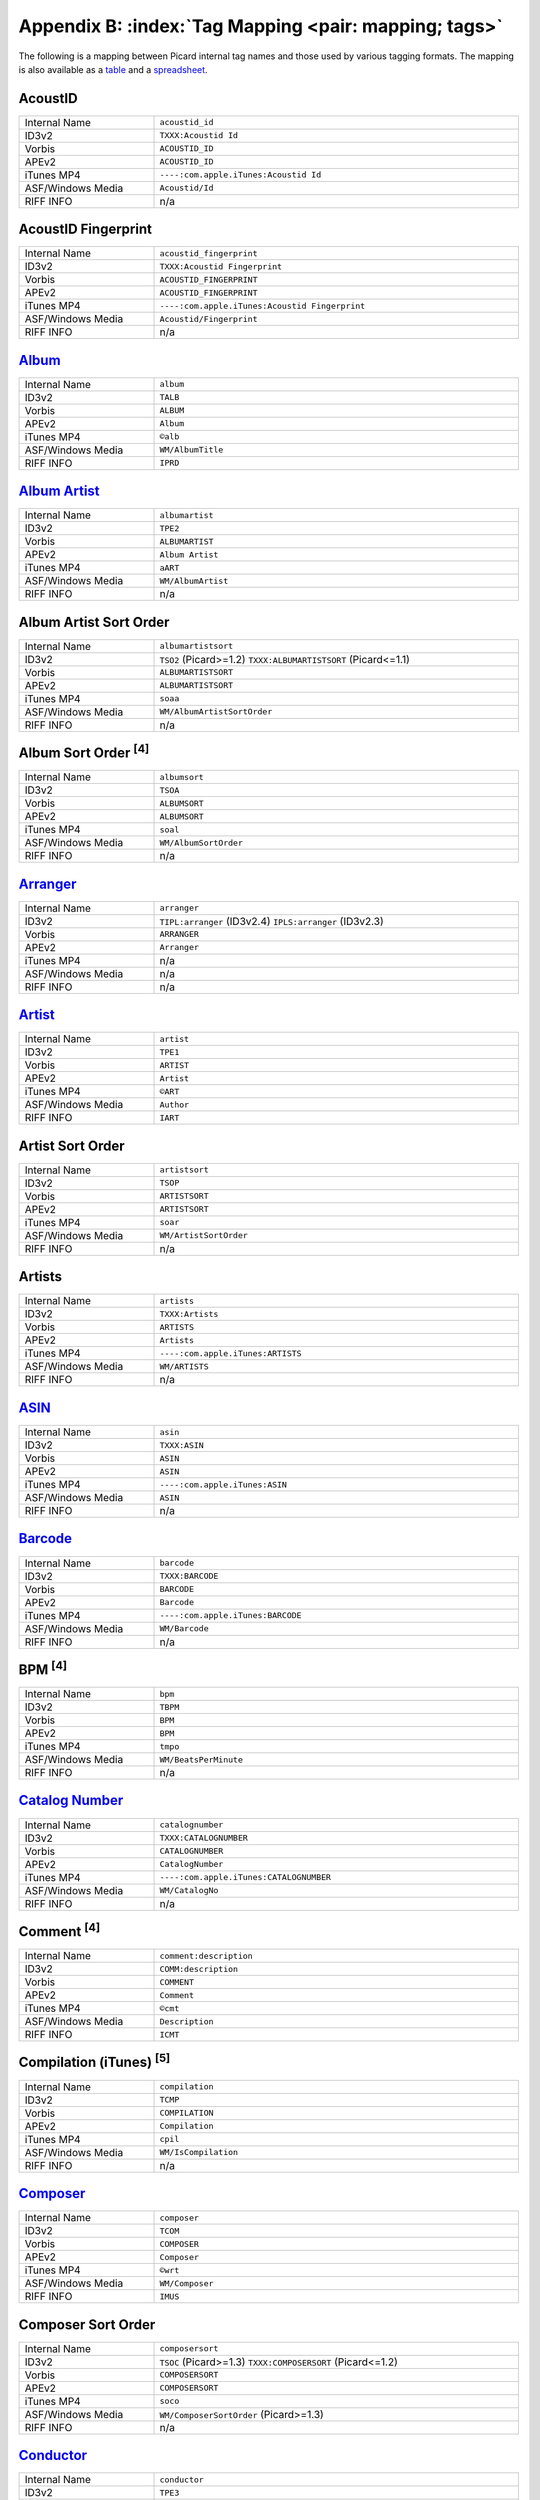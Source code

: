 .. MusicBrainz Picard Documentation Project

.. Picard Tag Mapping

.. This file is automatically generated. Any changes entered manually will be overwritten.

Appendix B: :index:`Tag Mapping <pair: mapping; tags>`
======================================================

The following is a mapping between Picard internal tag names and those used by various tagging formats.
The mapping is also available as a `table <https://picard-docs.musicbrainz.org/downloads/MusicBrainz_Picard_Tag_Map.html>`_ and a `spreadsheet <https://picard-docs.musicbrainz.org/downloads/MusicBrainz_Picard_Tag_Map.xlsx>`_.

AcoustID
---------
.. csv-table::
   :width: 100%
   :widths: 37 100

   "Internal Name", "``acoustid_id``"
   "ID3v2", "``TXXX:Acoustid Id``"
   "Vorbis", "``ACOUSTID_ID``"
   "APEv2", "``ACOUSTID_ID``"
   "iTunes MP4", "``----:com.apple.iTunes:Acoustid Id``"
   "ASF/Windows Media", "``Acoustid/Id``"
   "RIFF INFO", "n/a"


AcoustID Fingerprint
---------------------
.. csv-table::
   :width: 100%
   :widths: 37 100

   "Internal Name", "``acoustid_fingerprint``"
   "ID3v2", "``TXXX:Acoustid Fingerprint``"
   "Vorbis", "``ACOUSTID_FINGERPRINT``"
   "APEv2", "``ACOUSTID_FINGERPRINT``"
   "iTunes MP4", "``----:com.apple.iTunes:Acoustid Fingerprint``"
   "ASF/Windows Media", "``Acoustid/Fingerprint``"
   "RIFF INFO", "n/a"


`Album <https://musicbrainz.org/doc/Release_Title>`_
-----------------------------------------------------
.. csv-table::
   :width: 100%
   :widths: 37 100

   "Internal Name", "``album``"
   "ID3v2", "``TALB``"
   "Vorbis", "``ALBUM``"
   "APEv2", "``Album``"
   "iTunes MP4", "``©alb``"
   "ASF/Windows Media", "``WM/AlbumTitle``"
   "RIFF INFO", "``IPRD``"


`Album Artist <https://musicbrainz.org/doc/Release_Artist>`_
-------------------------------------------------------------
.. csv-table::
   :width: 100%
   :widths: 37 100

   "Internal Name", "``albumartist``"
   "ID3v2", "``TPE2``"
   "Vorbis", "``ALBUMARTIST``"
   "APEv2", "``Album Artist``"
   "iTunes MP4", "``aART``"
   "ASF/Windows Media", "``WM/AlbumArtist``"
   "RIFF INFO", "n/a"


Album Artist Sort Order
------------------------
.. csv-table::
   :width: 100%
   :widths: 37 100

   "Internal Name", "``albumartistsort``"
   "ID3v2", "``TSO2`` (Picard>=1.2) ``TXXX:ALBUMARTISTSORT`` (Picard<=1.1)"
   "Vorbis", "``ALBUMARTISTSORT``"
   "APEv2", "``ALBUMARTISTSORT``"
   "iTunes MP4", "``soaa``"
   "ASF/Windows Media", "``WM/AlbumArtistSortOrder``"
   "RIFF INFO", "n/a"


Album Sort Order :sup:`[4]`
----------------------------
.. csv-table::
   :width: 100%
   :widths: 37 100

   "Internal Name", "``albumsort``"
   "ID3v2", "``TSOA``"
   "Vorbis", "``ALBUMSORT``"
   "APEv2", "``ALBUMSORT``"
   "iTunes MP4", "``soal``"
   "ASF/Windows Media", "``WM/AlbumSortOrder``"
   "RIFF INFO", "n/a"


`Arranger <https://musicbrainz.org/relationship/22661fb8-cdb7-4f67-8385-b2a8be6c9f0d>`_
----------------------------------------------------------------------------------------
.. csv-table::
   :width: 100%
   :widths: 37 100

   "Internal Name", "``arranger``"
   "ID3v2", "``TIPL:arranger`` (ID3v2.4) ``IPLS:arranger`` (ID3v2.3)"
   "Vorbis", "``ARRANGER``"
   "APEv2", "``Arranger``"
   "iTunes MP4", "n/a"
   "ASF/Windows Media", "n/a"
   "RIFF INFO", "n/a"


`Artist <https://musicbrainz.org/doc/Artist>`_
-----------------------------------------------
.. csv-table::
   :width: 100%
   :widths: 37 100

   "Internal Name", "``artist``"
   "ID3v2", "``TPE1``"
   "Vorbis", "``ARTIST``"
   "APEv2", "``Artist``"
   "iTunes MP4", "``©ART``"
   "ASF/Windows Media", "``Author``"
   "RIFF INFO", "``IART``"


Artist Sort Order
------------------
.. csv-table::
   :width: 100%
   :widths: 37 100

   "Internal Name", "``artistsort``"
   "ID3v2", "``TSOP``"
   "Vorbis", "``ARTISTSORT``"
   "APEv2", "``ARTISTSORT``"
   "iTunes MP4", "``soar``"
   "ASF/Windows Media", "``WM/ArtistSortOrder``"
   "RIFF INFO", "n/a"


Artists
--------
.. csv-table::
   :width: 100%
   :widths: 37 100

   "Internal Name", "``artists``"
   "ID3v2", "``TXXX:Artists``"
   "Vorbis", "``ARTISTS``"
   "APEv2", "``Artists``"
   "iTunes MP4", "``----:com.apple.iTunes:ARTISTS``"
   "ASF/Windows Media", "``WM/ARTISTS``"
   "RIFF INFO", "n/a"


`ASIN <https://musicbrainz.org/doc/ASIN>`_
-------------------------------------------
.. csv-table::
   :width: 100%
   :widths: 37 100

   "Internal Name", "``asin``"
   "ID3v2", "``TXXX:ASIN``"
   "Vorbis", "``ASIN``"
   "APEv2", "``ASIN``"
   "iTunes MP4", "``----:com.apple.iTunes:ASIN``"
   "ASF/Windows Media", "``ASIN``"
   "RIFF INFO", "n/a"


`Barcode <https://musicbrainz.org/doc/Barcode>`_
-------------------------------------------------
.. csv-table::
   :width: 100%
   :widths: 37 100

   "Internal Name", "``barcode``"
   "ID3v2", "``TXXX:BARCODE``"
   "Vorbis", "``BARCODE``"
   "APEv2", "``Barcode``"
   "iTunes MP4", "``----:com.apple.iTunes:BARCODE``"
   "ASF/Windows Media", "``WM/Barcode``"
   "RIFF INFO", "n/a"


BPM :sup:`[4]`
---------------
.. csv-table::
   :width: 100%
   :widths: 37 100

   "Internal Name", "``bpm``"
   "ID3v2", "``TBPM``"
   "Vorbis", "``BPM``"
   "APEv2", "``BPM``"
   "iTunes MP4", "``tmpo``"
   "ASF/Windows Media", "``WM/BeatsPerMinute``"
   "RIFF INFO", "n/a"


`Catalog Number <https://musicbrainz.org/doc/Release_Catalog_Number>`_
-----------------------------------------------------------------------
.. csv-table::
   :width: 100%
   :widths: 37 100

   "Internal Name", "``catalognumber``"
   "ID3v2", "``TXXX:CATALOGNUMBER``"
   "Vorbis", "``CATALOGNUMBER``"
   "APEv2", "``CatalogNumber``"
   "iTunes MP4", "``----:com.apple.iTunes:CATALOGNUMBER``"
   "ASF/Windows Media", "``WM/CatalogNo``"
   "RIFF INFO", "n/a"


Comment :sup:`[4]`
-------------------
.. csv-table::
   :width: 100%
   :widths: 37 100

   "Internal Name", "``comment:description``"
   "ID3v2", "``COMM:description``"
   "Vorbis", "``COMMENT``"
   "APEv2", "``Comment``"
   "iTunes MP4", "``©cmt``"
   "ASF/Windows Media", "``Description``"
   "RIFF INFO", "``ICMT``"


Compilation (iTunes) :sup:`[5]`
--------------------------------
.. csv-table::
   :width: 100%
   :widths: 37 100

   "Internal Name", "``compilation``"
   "ID3v2", "``TCMP``"
   "Vorbis", "``COMPILATION``"
   "APEv2", "``Compilation``"
   "iTunes MP4", "``cpil``"
   "ASF/Windows Media", "``WM/IsCompilation``"
   "RIFF INFO", "n/a"


`Composer <https://musicbrainz.org/relationship/d59d99ea-23d4-4a80-b066-edca32ee158f>`_
----------------------------------------------------------------------------------------
.. csv-table::
   :width: 100%
   :widths: 37 100

   "Internal Name", "``composer``"
   "ID3v2", "``TCOM``"
   "Vorbis", "``COMPOSER``"
   "APEv2", "``Composer``"
   "iTunes MP4", "``©wrt``"
   "ASF/Windows Media", "``WM/Composer``"
   "RIFF INFO", "``IMUS``"


Composer Sort Order
--------------------
.. csv-table::
   :width: 100%
   :widths: 37 100

   "Internal Name", "``composersort``"
   "ID3v2", "``TSOC`` (Picard>=1.3) ``TXXX:COMPOSERSORT`` (Picard<=1.2)"
   "Vorbis", "``COMPOSERSORT``"
   "APEv2", "``COMPOSERSORT``"
   "iTunes MP4", "``soco``"
   "ASF/Windows Media", "``WM/ComposerSortOrder`` (Picard>=1.3)"
   "RIFF INFO", "n/a"


`Conductor <https://musicbrainz.org/relationship/234670ce-5f22-4fd0-921b-ef1662695c5d>`_
-----------------------------------------------------------------------------------------
.. csv-table::
   :width: 100%
   :widths: 37 100

   "Internal Name", "``conductor``"
   "ID3v2", "``TPE3``"
   "Vorbis", "``CONDUCTOR``"
   "APEv2", "``Conductor``"
   "iTunes MP4", "``----:com.apple.iTunes:CONDUCTOR``"
   "ASF/Windows Media", "``WM/Conductor``"
   "RIFF INFO", "n/a"


Copyright :sup:`[4]`
---------------------
.. csv-table::
   :width: 100%
   :widths: 37 100

   "Internal Name", "``copyright``"
   "ID3v2", "``TCOP``"
   "Vorbis", "``COPYRIGHT``"
   "APEv2", "``Copyright``"
   "iTunes MP4", "``cprt``"
   "ASF/Windows Media", "``Copyright``"
   "RIFF INFO", "``ICOP``"


Disc Number
------------
.. csv-table::
   :width: 100%
   :widths: 37 100

   "Internal Name", "``discnumber``"
   "ID3v2", "``TPOS``"
   "Vorbis", "``DISCNUMBER``"
   "APEv2", "``Disc``"
   "iTunes MP4", "``disk``"
   "ASF/Windows Media", "``WM/PartOfSet``"
   "RIFF INFO", "n/a"


Disc Subtitle
--------------
.. csv-table::
   :width: 100%
   :widths: 37 100

   "Internal Name", "``discsubtitle``"
   "ID3v2", "``TSST`` (ID3v2.4 only)"
   "Vorbis", "``DISCSUBTITLE``"
   "APEv2", "``DiscSubtitle``"
   "iTunes MP4", "``----:com.apple.iTunes:DISCSUBTITLE``"
   "ASF/Windows Media", "``WM/SetSubTitle``"
   "RIFF INFO", "n/a"


Encoded By :sup:`[4]`
----------------------
.. csv-table::
   :width: 100%
   :widths: 37 100

   "Internal Name", "``encodedby``"
   "ID3v2", "``TENC``"
   "Vorbis", "``ENCODEDBY``"
   "APEv2", "``EncodedBy``"
   "iTunes MP4", "``©too``"
   "ASF/Windows Media", "``WM/EncodedBy``"
   "RIFF INFO", "``IENC``"


Encoder Settings :sup:`[4]`
----------------------------
.. csv-table::
   :width: 100%
   :widths: 37 100

   "Internal Name", "``encodersettings``"
   "ID3v2", "``TSSE``"
   "Vorbis", "``ENCODERSETTINGS``"
   "APEv2", "``EncoderSettings``"
   "iTunes MP4", "n/a"
   "ASF/Windows Media", "``WM/EncodingSettings`` (Picard>=1.3.1)"
   "RIFF INFO", "n/a"


`Engineer <https://musicbrainz.org/relationship/5dcc52af-7064-4051-8d62-7d80f4c3c907>`_
----------------------------------------------------------------------------------------
.. csv-table::
   :width: 100%
   :widths: 37 100

   "Internal Name", "``engineer``"
   "ID3v2", "``TIPL:engineer`` (ID3v2.4) ``IPLS:engineer`` (ID3v2.3)"
   "Vorbis", "``ENGINEER``"
   "APEv2", "``Engineer``"
   "iTunes MP4", "``----:com.apple.iTunes:ENGINEER``"
   "ASF/Windows Media", "``WM/Engineer``"
   "RIFF INFO", "``IENG``"


Gapless Playback :sup:`[4]`
----------------------------
.. csv-table::
   :width: 100%
   :widths: 37 100

   "Internal Name", "``gapless``"
   "ID3v2", "n/a"
   "Vorbis", "n/a"
   "APEv2", "n/a"
   "iTunes MP4", "``pgap``"
   "ASF/Windows Media", "n/a"
   "RIFF INFO", "n/a"


`Genre <https://musicbrainz.org/doc/Genre>`_
---------------------------------------------
.. csv-table::
   :width: 100%
   :widths: 37 100

   "Internal Name", "``genre``"
   "ID3v2", "``TCON``"
   "Vorbis", "``GENRE``"
   "APEv2", "``Genre``"
   "iTunes MP4", "``©gen``"
   "ASF/Windows Media", "``WM/Genre``"
   "RIFF INFO", "``IGNR``"


Grouping :sup:`[3]`
--------------------
.. csv-table::
   :width: 100%
   :widths: 37 100

   "Internal Name", "``grouping``"
   "ID3v2", "``TIT1`` ``GRP1`` :sup:`[8]` "
   "Vorbis", "``GROUPING``"
   "APEv2", "``Grouping``"
   "iTunes MP4", "``©grp``"
   "ASF/Windows Media", "``WM/ContentGroupDescription``"
   "RIFF INFO", "n/a"


Initial Key
------------
.. csv-table::
   :width: 100%
   :widths: 37 100

   "Internal Name", "``key`` (Picard>=1.4)"
   "ID3v2", "``TKEY``"
   "Vorbis", "``KEY``"
   "APEv2", "``KEY``"
   "iTunes MP4", "``----:com.apple.iTunes:initialkey``"
   "ASF/Windows Media", "``WM/InitialKey``"
   "RIFF INFO", "n/a"


`ISRC <https://musicbrainz.org/doc/ISRC>`_
-------------------------------------------
.. csv-table::
   :width: 100%
   :widths: 37 100

   "Internal Name", "``isrc``"
   "ID3v2", "``TSRC``"
   "Vorbis", "``ISRC``"
   "APEv2", "``ISRC``"
   "iTunes MP4", "``----:com.apple.iTunes:ISRC``"
   "ASF/Windows Media", "``WM/ISRC``"
   "RIFF INFO", "n/a"


Language
---------
.. csv-table::
   :width: 100%
   :widths: 37 100

   "Internal Name", "``language``"
   "ID3v2", "``TLAN``"
   "Vorbis", "``LANGUAGE``"
   "APEv2", "``Language``"
   "iTunes MP4", "``----:com.apple.iTunes:LANGUAGE``"
   "ASF/Windows Media", "``WM/Language``"
   "RIFF INFO", "``ILNG``"


License :sup:`[6, 7]`
----------------------
.. csv-table::
   :width: 100%
   :widths: 37 100

   "Internal Name", "``license``"
   "ID3v2", "``WCOP`` (single URL) ``TXXX:LICENSE`` (multiple or non-URL)"
   "Vorbis", "``LICENSE``"
   "APEv2", "``LICENSE``"
   "iTunes MP4", "``----:com.apple.iTunes:LICENSE``"
   "ASF/Windows Media", "n/a"
   "RIFF INFO", "n/a"


`Lyricist <https://musicbrainz.org/relationship/3e48faba-ec01-47fd-8e89-30e81161661c>`_
----------------------------------------------------------------------------------------
.. csv-table::
   :width: 100%
   :widths: 37 100

   "Internal Name", "``lyricist``"
   "ID3v2", "``TEXT``"
   "Vorbis", "``LYRICIST``"
   "APEv2", "``Lyricist``"
   "iTunes MP4", "``----:com.apple.iTunes:LYRICIST``"
   "ASF/Windows Media", "``WM/Writer``"
   "RIFF INFO", "n/a"


Lyrics :sup:`[4]`
------------------
.. csv-table::
   :width: 100%
   :widths: 37 100

   "Internal Name", "``lyrics:description``"
   "ID3v2", "``USLT:description``"
   "Vorbis", "``LYRICS``"
   "APEv2", "``Lyrics``"
   "iTunes MP4", "``©lyr``"
   "ASF/Windows Media", "``WM/Lyrics``"
   "RIFF INFO", "n/a"


`Media <https://musicbrainz.org/doc/Release_Format>`_
------------------------------------------------------
.. csv-table::
   :width: 100%
   :widths: 37 100

   "Internal Name", "``media``"
   "ID3v2", "``TMED``"
   "Vorbis", "``MEDIA``"
   "APEv2", "``Media``"
   "iTunes MP4", "``----:com.apple.iTunes:MEDIA``"
   "ASF/Windows Media", "``WM/Media``"
   "RIFF INFO", "``IMED``"


`Mix-DJ <https://musicbrainz.org/relationship/28338ee6-d578-485a-bb53-61dbfd7c6545>`_
--------------------------------------------------------------------------------------
.. csv-table::
   :width: 100%
   :widths: 37 100

   "Internal Name", "``djmixer``"
   "ID3v2", "``TIPL:DJ-mix`` (ID3v2.4) ``IPLS:DJ-mix`` (ID3v2.3)"
   "Vorbis", "``DJMIXER``"
   "APEv2", "``DJMixer``"
   "iTunes MP4", "``----:com.apple.iTunes:DJMIXER``"
   "ASF/Windows Media", "``WM/DJMixer``"
   "RIFF INFO", "n/a"


`Mixer <https://musicbrainz.org/relationship/3e3102e1-1896-4f50-b5b2-dd9824e46efe>`_
-------------------------------------------------------------------------------------
.. csv-table::
   :width: 100%
   :widths: 37 100

   "Internal Name", "``mixer``"
   "ID3v2", "``TIPL:mix`` (ID3v2.4) ``IPLS:mix`` (ID3v2.3)"
   "Vorbis", "``MIXER``"
   "APEv2", "``Mixer``"
   "iTunes MP4", "``----:com.apple.iTunes:MIXER``"
   "ASF/Windows Media", "``WM/Mixer``"
   "RIFF INFO", "n/a"


Mood :sup:`[3]`
----------------
.. csv-table::
   :width: 100%
   :widths: 37 100

   "Internal Name", "``mood``"
   "ID3v2", "``TMOO`` (ID3v2.4 only)"
   "Vorbis", "``MOOD``"
   "APEv2", "``Mood``"
   "iTunes MP4", "``----:com.apple.iTunes:MOOD``"
   "ASF/Windows Media", "``WM/Mood``"
   "RIFF INFO", "n/a"


Movement :sup:`[4]`
--------------------
.. csv-table::
   :width: 100%
   :widths: 37 100

   "Internal Name", "``movement`` (Picard>=2.1)"
   "ID3v2", "``MVNM``"
   "Vorbis", "``MOVEMENTNAME``"
   "APEv2", "``MOVEMENTNAME``"
   "iTunes MP4", "``©mvn``"
   "ASF/Windows Media", "n/a"
   "RIFF INFO", "n/a"


Movement Count :sup:`[4]`
--------------------------
.. csv-table::
   :width: 100%
   :widths: 37 100

   "Internal Name", "``movementtotal`` (Picard>=2.1)"
   "ID3v2", "``MVIN``"
   "Vorbis", "``MOVEMENTTOTAL``"
   "APEv2", "``MOVEMENTTOTAL``"
   "iTunes MP4", "``mvc``"
   "ASF/Windows Media", "n/a"
   "RIFF INFO", "n/a"


Movement Number :sup:`[4]`
---------------------------
.. csv-table::
   :width: 100%
   :widths: 37 100

   "Internal Name", "``movementnumber`` (Picard>=2.1)"
   "ID3v2", "``MVIN``"
   "Vorbis", "``MOVEMENT``"
   "APEv2", "``MOVEMENT``"
   "iTunes MP4", "``mvi``"
   "ASF/Windows Media", "n/a"
   "RIFF INFO", "n/a"


`MusicBrainz Artist ID <https://musicbrainz.org/doc/MusicBrainz_Identifier>`_
------------------------------------------------------------------------------
.. csv-table::
   :width: 100%
   :widths: 37 100

   "Internal Name", "``musicbrainz_artistid``"
   "ID3v2", "``TXXX:MusicBrainz Artist Id``"
   "Vorbis", "``MUSICBRAINZ_ARTISTID``"
   "APEv2", "``MUSICBRAINZ_ARTISTID``"
   "iTunes MP4", "``----:com.apple.iTunes:MusicBrainz Artist Id``"
   "ASF/Windows Media", "``MusicBrainz/Artist Id``"
   "RIFF INFO", "n/a"


`MusicBrainz Disc ID <https://musicbrainz.org/doc/Disc_ID>`_
-------------------------------------------------------------
.. csv-table::
   :width: 100%
   :widths: 37 100

   "Internal Name", "``musicbrainz_discid``"
   "ID3v2", "``TXXX:MusicBrainz Disc Id``"
   "Vorbis", "``MUSICBRAINZ_DISCID``"
   "APEv2", "``MUSICBRAINZ_DISCID``"
   "iTunes MP4", "``----:com.apple.iTunes:MusicBrainz Disc Id``"
   "ASF/Windows Media", "``MusicBrainz/Disc Id``"
   "RIFF INFO", "n/a"


`MusicBrainz Original Artist ID <https://musicbrainz.org/doc/MusicBrainz_Identifier>`_
---------------------------------------------------------------------------------------
.. csv-table::
   :width: 100%
   :widths: 37 100

   "Internal Name", "``musicbrainz_originalartistid``"
   "ID3v2", "``TXXX:MusicBrainz Original Artist Id``"
   "Vorbis", "``MUSICBRAINZ_ORIGINALARTISTID``"
   "APEv2", "n/a"
   "iTunes MP4", "``----:com.apple.iTunes:MusicBrainz Original Artist Id`` (Picard>=2.1)"
   "ASF/Windows Media", "``MusicBrainz/Original Artist Id`` (Picard>=2.1)"
   "RIFF INFO", "n/a"


`MusicBrainz Original Release ID <https://musicbrainz.org/doc/MusicBrainz_Identifier>`_
----------------------------------------------------------------------------------------
.. csv-table::
   :width: 100%
   :widths: 37 100

   "Internal Name", "``musicbrainz_originalalbumid``"
   "ID3v2", "``TXXX:MusicBrainz Original Album Id``"
   "Vorbis", "``MUSICBRAINZ_ORIGINALALBUMID``"
   "APEv2", "n/a"
   "iTunes MP4", "``----:com.apple.iTunes:MusicBrainz Original Album Id`` (Picard>=2.1)"
   "ASF/Windows Media", "``MusicBrainz/Original Album Id`` (Picard>=2.1)"
   "RIFF INFO", "n/a"


`MusicBrainz Recording ID <https://musicbrainz.org/doc/MusicBrainz_Identifier>`_
---------------------------------------------------------------------------------
.. csv-table::
   :width: 100%
   :widths: 37 100

   "Internal Name", "``musicbrainz_recordingid``"
   "ID3v2", "``UFID:http://musicbrainz.org``"
   "Vorbis", "``MUSICBRAINZ_TRACKID``"
   "APEv2", "``MUSICBRAINZ_TRACKID``"
   "iTunes MP4", "``----:com.apple.iTunes:MusicBrainz Track Id``"
   "ASF/Windows Media", "``MusicBrainz/Track Id``"
   "RIFF INFO", "n/a"


`MusicBrainz Release Artist ID <https://musicbrainz.org/doc/MusicBrainz_Identifier>`_
--------------------------------------------------------------------------------------
.. csv-table::
   :width: 100%
   :widths: 37 100

   "Internal Name", "``musicbrainz_albumartistid``"
   "ID3v2", "``TXXX:MusicBrainz Album Artist Id``"
   "Vorbis", "``MUSICBRAINZ_ALBUMARTISTID``"
   "APEv2", "``MUSICBRAINZ_ALBUMARTISTID``"
   "iTunes MP4", "``----:com.apple.iTunes:MusicBrainz Album Artist Id``"
   "ASF/Windows Media", "``MusicBrainz/Album Artist Id``"
   "RIFF INFO", "n/a"


MusicBrainz Release Group ID
-----------------------------
.. csv-table::
   :width: 100%
   :widths: 37 100

   "Internal Name", "``musicbrainz_releasegroupid``"
   "ID3v2", "``TXXX:MusicBrainz Release Group Id``"
   "Vorbis", "``MUSICBRAINZ_RELEASEGROUPID``"
   "APEv2", "``MUSICBRAINZ_RELEASEGROUPID``"
   "iTunes MP4", "``----:com.apple.iTunes:MusicBrainz Release Group Id``"
   "ASF/Windows Media", "``MusicBrainz/Release Group Id``"
   "RIFF INFO", "n/a"


`MusicBrainz Release ID <https://musicbrainz.org/doc/MusicBrainz_Identifier>`_
-------------------------------------------------------------------------------
.. csv-table::
   :width: 100%
   :widths: 37 100

   "Internal Name", "``musicbrainz_albumid``"
   "ID3v2", "``TXXX:MusicBrainz Album Id``"
   "Vorbis", "``MUSICBRAINZ_ALBUMID``"
   "APEv2", "``MUSICBRAINZ_ALBUMID``"
   "iTunes MP4", "``----:com.apple.iTunes:MusicBrainz Album Id``"
   "ASF/Windows Media", "``MusicBrainz/Album Id``"
   "RIFF INFO", "n/a"


`MusicBrainz Track ID <https://musicbrainz.org/doc/MusicBrainz_Identifier>`_
-----------------------------------------------------------------------------
.. csv-table::
   :width: 100%
   :widths: 37 100

   "Internal Name", "``musicbrainz_trackid``"
   "ID3v2", "``TXXX:MusicBrainz Release Track Id``"
   "Vorbis", "``MUSICBRAINZ_RELEASETRACKID``"
   "APEv2", "``MUSICBRAINZ_RELEASETRACKID``"
   "iTunes MP4", "``----:com.apple.iTunes:MusicBrainz Release Track Id``"
   "ASF/Windows Media", "``MusicBrainz/Release Track Id``"
   "RIFF INFO", "n/a"


`MusicBrainz TRM ID <https://musicbrainz.org/doc/TRM>`_
--------------------------------------------------------
.. csv-table::
   :width: 100%
   :widths: 37 100

   "Internal Name", "``musicbrainz_trmid`` (deprecated)"
   "ID3v2", "``TXXX:MusicBrainz TRM Id``"
   "Vorbis", "``MUSICBRAINZ_TRMID``"
   "APEv2", "``MUSICBRAINZ_TRMID``"
   "iTunes MP4", "``----:com.apple.iTunes:MusicBrainz TRM Id``"
   "ASF/Windows Media", "``MusicBrainz/TRM Id``"
   "RIFF INFO", "n/a"


MusicBrainz Work ID
--------------------
.. csv-table::
   :width: 100%
   :widths: 37 100

   "Internal Name", "``musicbrainz_workid``"
   "ID3v2", "``TXXX:MusicBrainz Work Id``"
   "Vorbis", "``MUSICBRAINZ_WORKID``"
   "APEv2", "``MUSICBRAINZ_WORKID``"
   "iTunes MP4", "``----:com.apple.iTunes:MusicBrainz Work Id``"
   "ASF/Windows Media", "``MusicBrainz/Work Id``"
   "RIFF INFO", "n/a"


MusicIP Fingerprint
--------------------
.. csv-table::
   :width: 100%
   :widths: 37 100

   "Internal Name", "``musicip_fingerprint``"
   "ID3v2", "``TXXX:MusicMagic Fingerprint``"
   "Vorbis", "``FINGERPRINT=MusicMagic Fingerprint {fingerprint}``"
   "APEv2", "n/a"
   "iTunes MP4", "``----:com.apple.iTunes:fingerprint``"
   "ASF/Windows Media", "n/a"
   "RIFF INFO", "n/a"


`MusicIP PUID <https://musicbrainz.org/doc/PUID>`_
---------------------------------------------------
.. csv-table::
   :width: 100%
   :widths: 37 100

   "Internal Name", "``musicip_puid``"
   "ID3v2", "``TXXX:MusicIP PUID``"
   "Vorbis", "``MUSICIP_PUID``"
   "APEv2", "``MUSICIP_PUID``"
   "iTunes MP4", "``----:com.apple.iTunes:MusicIP PUID``"
   "ASF/Windows Media", "``MusicIP/PUID``"
   "RIFF INFO", "n/a"


Original Album
---------------
.. csv-table::
   :width: 100%
   :widths: 37 100

   "Internal Name", "``originalalbum``"
   "ID3v2", "``TOAL``"
   "Vorbis", "n/a"
   "APEv2", "n/a"
   "iTunes MP4", "n/a"
   "ASF/Windows Media", "``WM/OriginalAlbumTitle`` (Picard>=2.1)"
   "RIFF INFO", "n/a"


Original Artist
----------------
.. csv-table::
   :width: 100%
   :widths: 37 100

   "Internal Name", "``originalartist``"
   "ID3v2", "``TOPE``"
   "Vorbis", "n/a"
   "APEv2", "``Original Artist`` (Picard>=2.1)"
   "iTunes MP4", "n/a"
   "ASF/Windows Media", "``WM/OriginalArtist`` (Picard>=2.1)"
   "RIFF INFO", "n/a"


Original Filename
------------------
.. csv-table::
   :width: 100%
   :widths: 37 100

   "Internal Name", "``originalfilename`` (Picard>=2.3)"
   "ID3v2", "``TOFN``"
   "Vorbis", "``ORIGINALFILENAME``"
   "APEv2", "``ORIGINALFILENAME``"
   "iTunes MP4", "n/a"
   "ASF/Windows Media", "``WM/OriginalFilename``"
   "RIFF INFO", "n/a"


Original Release Date :sup:`[1]`
---------------------------------
.. csv-table::
   :width: 100%
   :widths: 37 100

   "Internal Name", "``originaldate``"
   "ID3v2", "``TDOR`` (ID3v2.4) ``TORY`` (ID3v2.3)"
   "Vorbis", "``ORIGINALDATE``"
   "APEv2", "n/a"
   "iTunes MP4", "n/a"
   "ASF/Windows Media", "``WM/OriginalReleaseTime`` (Picard>=1.3.1) ``WM/OriginalReleaseYear`` (Picard<=1.3.0)"
   "RIFF INFO", "n/a"


Original Release Year :sup:`[1]`
---------------------------------
.. csv-table::
   :width: 100%
   :widths: 37 100

   "Internal Name", "``originalyear``"
   "ID3v2", "n/a"
   "Vorbis", "``ORIGINALYEAR``"
   "APEv2", "``ORIGINALYEAR``"
   "iTunes MP4", "n/a"
   "ASF/Windows Media", "``WM/OriginalReleaseYear`` (Picard>=1.3.1)"
   "RIFF INFO", "n/a"


Performer
----------
.. csv-table::
   :width: 100%
   :widths: 37 100

   "Internal Name", "``performer:instrument``"
   "ID3v2", "``TMCL:instrument`` (ID3v2.4) ``IPLS:instrument`` (ID3v2.3)"
   "Vorbis", "``PERFORMER={artist} (instrument)``"
   "APEv2", "``Performer={artist} (instrument)``"
   "iTunes MP4", "n/a"
   "ASF/Windows Media", "n/a"
   "RIFF INFO", "n/a"

.. seealso::

   Please refer to
   `Relationship Types / Artist-Release / Performer <https://musicbrainz.org/relationship/888a2320-52e4-4fe8-a8a0-7a4c8dfde167>`_ ,
   `Relationship Types / Artist-Release / Vocal <https://musicbrainz.org/relationship/eb10f8a0-0f4c-4dce-aa47-87bcb2bc42f3>`_ ,
   `Relationship Types / Artist-Release / Instrument <https://musicbrainz.org/relationship/67555849-61e5-455b-96e3-29733f0115f5>`_ ,
   `Relationship Types / Artist-Recording / Performer <https://musicbrainz.org/relationship/628a9658-f54c-4142-b0c0-95f031b544da>`_ ,
   `Relationship Types / Artist-Recording / Vocal <https://musicbrainz.org/relationship/0fdbe3c6-7700-4a31-ae54-b53f06ae1cfa>`_ , and
   `Relationship Types / Artist-Recording / Instrument <https://musicbrainz.org/relationship/59054b12-01ac-43ee-a618-285fd397e461>`_
   for more information.


Podcast :sup:`[4]`
-------------------
.. csv-table::
   :width: 100%
   :widths: 37 100

   "Internal Name", "``podcast``"
   "ID3v2", "n/a"
   "Vorbis", "n/a"
   "APEv2", "n/a"
   "iTunes MP4", "``pcst``"
   "ASF/Windows Media", "n/a"
   "RIFF INFO", "n/a"


Podcast URL :sup:`[4]`
-----------------------
.. csv-table::
   :width: 100%
   :widths: 37 100

   "Internal Name", "``podcasturl``"
   "ID3v2", "n/a"
   "Vorbis", "n/a"
   "APEv2", "n/a"
   "iTunes MP4", "``purl``"
   "ASF/Windows Media", "n/a"
   "RIFF INFO", "n/a"


`Producer <https://musicbrainz.org/relationship/5c0ceac3-feb4-41f0-868d-dc06f6e27fc0>`_
----------------------------------------------------------------------------------------
.. csv-table::
   :width: 100%
   :widths: 37 100

   "Internal Name", "``producer``"
   "ID3v2", "``TIPL:producer`` (ID3v2.4) ``IPLS:producer`` (ID3v2.3)"
   "Vorbis", "``PRODUCER``"
   "APEv2", "``Producer``"
   "iTunes MP4", "``----:com.apple.iTunes:PRODUCER``"
   "ASF/Windows Media", "``WM/Producer``"
   "RIFF INFO", "``IPRO``"


`Rating <https://musicbrainz.org/doc/Rating_System>`_
------------------------------------------------------
.. csv-table::
   :width: 100%
   :widths: 37 100

   "Internal Name", "``_rating``"
   "ID3v2", "``POPM``"
   "Vorbis", "``RATING:user@email``"
   "APEv2", "n/a"
   "iTunes MP4", "n/a"
   "ASF/Windows Media", "``WM/SharedUserRating``"
   "RIFF INFO", "n/a"


`Record Label <https://musicbrainz.org/doc/Label_Name>`_
---------------------------------------------------------
.. csv-table::
   :width: 100%
   :widths: 37 100

   "Internal Name", "``label``"
   "ID3v2", "``TPUB``"
   "Vorbis", "``LABEL``"
   "APEv2", "``Label``"
   "iTunes MP4", "``----:com.apple.iTunes:LABEL``"
   "ASF/Windows Media", "``WM/Publisher``"
   "RIFF INFO", "n/a"


`Release Country <https://musicbrainz.org/doc/Release_Country>`_
-----------------------------------------------------------------
.. csv-table::
   :width: 100%
   :widths: 37 100

   "Internal Name", "``releasecountry``"
   "ID3v2", "``TXXX:MusicBrainz Album Release Country``"
   "Vorbis", "``RELEASECOUNTRY``"
   "APEv2", "``RELEASECOUNTRY``"
   "iTunes MP4", "``----:com.apple.iTunes:MusicBrainz Album Release Country``"
   "ASF/Windows Media", "``MusicBrainz/Album Release Country``"
   "RIFF INFO", "``ICNT``"


`Release Date <https://musicbrainz.org/doc/Release_Date>`_
-----------------------------------------------------------
.. csv-table::
   :width: 100%
   :widths: 37 100

   "Internal Name", "``date``"
   "ID3v2", "``TDRC`` (ID3v2.4) ``TYER`` + ``TDAT`` (ID3v2.3)"
   "Vorbis", "``DATE``"
   "APEv2", "``Year``"
   "iTunes MP4", "``©day``"
   "ASF/Windows Media", "``WM/Year``"
   "RIFF INFO", "``ICRD``"


`Release Status <https://musicbrainz.org/doc/Release_Status>`_
---------------------------------------------------------------
.. csv-table::
   :width: 100%
   :widths: 37 100

   "Internal Name", "``releasestatus``"
   "ID3v2", "``TXXX:MusicBrainz Album Status``"
   "Vorbis", "``RELEASESTATUS``"
   "APEv2", "``MUSICBRAINZ_ALBUMSTATUS``"
   "iTunes MP4", "``----:com.apple.iTunes:MusicBrainz Album Status``"
   "ASF/Windows Media", "``MusicBrainz/Album Status``"
   "RIFF INFO", "n/a"


`Release Type <https://musicbrainz.org/doc/Release_Type>`_
-----------------------------------------------------------
.. csv-table::
   :width: 100%
   :widths: 37 100

   "Internal Name", "``releasetype``"
   "ID3v2", "``TXXX:MusicBrainz Album Type``"
   "Vorbis", "``RELEASETYPE``"
   "APEv2", "``MUSICBRAINZ_ALBUMTYPE``"
   "iTunes MP4", "``----:com.apple.iTunes:MusicBrainz Album Type``"
   "ASF/Windows Media", "``MusicBrainz/Album Type``"
   "RIFF INFO", "n/a"


`Remixer <https://musicbrainz.org/relationship/7950be4d-13a3-48e7-906b-5af562e39544>`_
---------------------------------------------------------------------------------------
.. csv-table::
   :width: 100%
   :widths: 37 100

   "Internal Name", "``remixer``"
   "ID3v2", "``TPE4``"
   "Vorbis", "``REMIXER``"
   "APEv2", "``MixArtist``"
   "iTunes MP4", "``----:com.apple.iTunes:REMIXER``"
   "ASF/Windows Media", "``WM/ModifiedBy``"
   "RIFF INFO", "n/a"


ReplayGain Album Gain
----------------------
.. csv-table::
   :width: 100%
   :widths: 37 100

   "Internal Name", "``replaygain_album_gain`` (Picard>=2.2)"
   "ID3v2", "``TXXX:REPLAYGAIN_ALBUM_GAIN``"
   "Vorbis", "``REPLAYGAIN_ALBUM_GAIN``"
   "APEv2", "``REPLAYGAIN_ALBUM_GAIN``"
   "iTunes MP4", "``----:com.apple.iTunes:REPLAYGAIN_ALBUM_GAIN``"
   "ASF/Windows Media", "``REPLAYGAIN_ALBUM_GAIN``"
   "RIFF INFO", "n/a"


ReplayGain Album Peak
----------------------
.. csv-table::
   :width: 100%
   :widths: 37 100

   "Internal Name", "``replaygain_album_peak`` (Picard>=2.2)"
   "ID3v2", "``TXXX:REPLAYGAIN_ALBUM_PEAK``"
   "Vorbis", "``REPLAYGAIN_ALBUM_PEAK``"
   "APEv2", "``REPLAYGAIN_ALBUM_PEAK``"
   "iTunes MP4", "``----:com.apple.iTunes:REPLAYGAIN_ALBUM_PEAK``"
   "ASF/Windows Media", "``REPLAYGAIN_ALBUM_PEAK``"
   "RIFF INFO", "n/a"


ReplayGain Album Range
-----------------------
.. csv-table::
   :width: 100%
   :widths: 37 100

   "Internal Name", "``replaygain_album_range`` (Picard>=2.2)"
   "ID3v2", "``TXXX:REPLAYGAIN_ALBUM_RANGE``"
   "Vorbis", "``REPLAYGAIN_ALBUM_RANGE``"
   "APEv2", "``REPLAYGAIN_ALBUM_RANGE``"
   "iTunes MP4", "``----:com.apple.iTunes:REPLAYGAIN_ALBUM_RANGE``"
   "ASF/Windows Media", "``REPLAYGAIN_ALBUM_RANGE``"
   "RIFF INFO", "n/a"


ReplayGain Reference Loudness
------------------------------
.. csv-table::
   :width: 100%
   :widths: 37 100

   "Internal Name", "``replaygain_reference_loudness`` (Picard>=2.2)"
   "ID3v2", "``TXXX:REPLAYGAIN_REFERENCE_LOUDNESS``"
   "Vorbis", "``REPLAYGAIN_REFERENCE_LOUDNESS``"
   "APEv2", "``REPLAYGAIN_REFERENCE_LOUDNESS``"
   "iTunes MP4", "``----:com.apple.iTunes:REPLAYGAIN_REFERENCE_LOUDNESS``"
   "ASF/Windows Media", "``REPLAYGAIN_REFERENCE_LOUDNESS``"
   "RIFF INFO", "n/a"


ReplayGain Track Gain
----------------------
.. csv-table::
   :width: 100%
   :widths: 37 100

   "Internal Name", "``replaygain_track_gain`` (Picard>=2.2)"
   "ID3v2", "``TXXX:REPLAYGAIN_TRACK_GAIN``"
   "Vorbis", "``REPLAYGAIN_TRACK_GAIN``"
   "APEv2", "``REPLAYGAIN_TRACK_GAIN``"
   "iTunes MP4", "``----:com.apple.iTunes:REPLAYGAIN_TRACK_GAIN``"
   "ASF/Windows Media", "``REPLAYGAIN_TRACK_GAIN``"
   "RIFF INFO", "n/a"


ReplayGain Track Peak
----------------------
.. csv-table::
   :width: 100%
   :widths: 37 100

   "Internal Name", "``replaygain_track_peak`` (Picard>=2.2)"
   "ID3v2", "``TXXX:REPLAYGAIN_TRACK_PEAK``"
   "Vorbis", "``REPLAYGAIN_TRACK_PEAK``"
   "APEv2", "``REPLAYGAIN_TRACK_PEAK``"
   "iTunes MP4", "``----:com.apple.iTunes:REPLAYGAIN_TRACK_PEAK``"
   "ASF/Windows Media", "``REPLAYGAIN_TRACK_PEAK``"
   "RIFF INFO", "n/a"


ReplayGain Track Range
-----------------------
.. csv-table::
   :width: 100%
   :widths: 37 100

   "Internal Name", "``replaygain_track_range`` (Picard>=2.2)"
   "ID3v2", "``TXXX:REPLAYGAIN_TRACK_RANGE``"
   "Vorbis", "``REPLAYGAIN_TRACK_RANGE``"
   "APEv2", "``REPLAYGAIN_TRACK_RANGE``"
   "iTunes MP4", "``----:com.apple.iTunes:REPLAYGAIN_TRACK_RANGE``"
   "ASF/Windows Media", "``REPLAYGAIN_TRACK_RANGE``"
   "RIFF INFO", "n/a"


Script
-------
.. csv-table::
   :width: 100%
   :widths: 37 100

   "Internal Name", "``script``"
   "ID3v2", "``TXXX:SCRIPT``"
   "Vorbis", "``SCRIPT``"
   "APEv2", "``Script``"
   "iTunes MP4", "``----:com.apple.iTunes:SCRIPT``"
   "ASF/Windows Media", "``WM/Script``"
   "RIFF INFO", "n/a"


Show Name :sup:`[4]`
---------------------
.. csv-table::
   :width: 100%
   :widths: 37 100

   "Internal Name", "``show``"
   "ID3v2", "n/a"
   "Vorbis", "n/a"
   "APEv2", "n/a"
   "iTunes MP4", "``tvsh``"
   "ASF/Windows Media", "n/a"
   "RIFF INFO", "n/a"


Show Name Sort Order :sup:`[4]`
--------------------------------
.. csv-table::
   :width: 100%
   :widths: 37 100

   "Internal Name", "``showsort``"
   "ID3v2", "n/a"
   "Vorbis", "n/a"
   "APEv2", "n/a"
   "iTunes MP4", "``sosn``"
   "ASF/Windows Media", "n/a"
   "RIFF INFO", "n/a"


Show Work & Movement :sup:`[4]`
--------------------------------
.. csv-table::
   :width: 100%
   :widths: 37 100

   "Internal Name", "``showmovement`` (Picard>=2.1)"
   "ID3v2", "``TXXX:SHOWMOVEMENT``"
   "Vorbis", "``SHOWMOVEMENT``"
   "APEv2", "``SHOWMOVEMENT``"
   "iTunes MP4", "``shwm``"
   "ASF/Windows Media", "n/a"
   "RIFF INFO", "n/a"


Subtitle :sup:`[4]`
--------------------
.. csv-table::
   :width: 100%
   :widths: 37 100

   "Internal Name", "``subtitle``"
   "ID3v2", "``TIT3``"
   "Vorbis", "``SUBTITLE``"
   "APEv2", "``Subtitle``"
   "iTunes MP4", "``----:com.apple.iTunes:SUBTITLE``"
   "ASF/Windows Media", "``WM/SubTitle``"
   "RIFF INFO", "n/a"


Total Discs
------------
.. csv-table::
   :width: 100%
   :widths: 37 100

   "Internal Name", "``totaldiscs``"
   "ID3v2", "``TPOS``"
   "Vorbis", "``DISCTOTAL and TOTALDISCS``"
   "APEv2", "``Disc``"
   "iTunes MP4", "``disk``"
   "ASF/Windows Media", "``WM/PartOfSet`` (Picard>=1.3.1)"
   "RIFF INFO", "n/a"


Total Tracks
-------------
.. csv-table::
   :width: 100%
   :widths: 37 100

   "Internal Name", "``totaltracks``"
   "ID3v2", "``TRCK``"
   "Vorbis", "``TRACKTOTAL`` and ``TOTALTRACKS``"
   "APEv2", "``Track``"
   "iTunes MP4", "``trkn``"
   "ASF/Windows Media", "n/a"
   "RIFF INFO", "n/a"


Track Number
-------------
.. csv-table::
   :width: 100%
   :widths: 37 100

   "Internal Name", "``tracknumber``"
   "ID3v2", "``TRCK``"
   "Vorbis", "``TRACKNUMBER``"
   "APEv2", "``Track``"
   "iTunes MP4", "``trkn``"
   "ASF/Windows Media", "``WM/TrackNumber``"
   "RIFF INFO", "``ITRK``"


`Track Title <https://musicbrainz.org/doc/Track_Title>`_
---------------------------------------------------------
.. csv-table::
   :width: 100%
   :widths: 37 100

   "Internal Name", "``title``"
   "ID3v2", "``TIT2``"
   "Vorbis", "``TITLE``"
   "APEv2", "``Title``"
   "iTunes MP4", "``©nam``"
   "ASF/Windows Media", "``Title``"
   "RIFF INFO", "``INAM``"


Track Title Sort Order :sup:`[4]`
----------------------------------
.. csv-table::
   :width: 100%
   :widths: 37 100

   "Internal Name", "``titlesort``"
   "ID3v2", "``TSOT``"
   "Vorbis", "``TITLESORT``"
   "APEv2", "``TITLESORT``"
   "iTunes MP4", "``sonm``"
   "ASF/Windows Media", "``WM/TitleSortOrder``"
   "RIFF INFO", "n/a"


Website (official artist website)
----------------------------------
.. csv-table::
   :width: 100%
   :widths: 37 100

   "Internal Name", "``website``"
   "ID3v2", "``WOAR``"
   "Vorbis", "``WEBSITE``"
   "APEv2", "``Weblink``"
   "iTunes MP4", "n/a"
   "ASF/Windows Media", "``WM/AuthorURL`` (Picard>=1.3.1)"
   "RIFF INFO", "n/a"


Work Title
-----------
.. csv-table::
   :width: 100%
   :widths: 37 100

   "Internal Name", "``work`` (Picard>=1.3)"
   "ID3v2", "``TXXX:WORK`` ``TIT1`` :sup:`[8]` "
   "Vorbis", "``WORK``"
   "APEv2", "``WORK``"
   "iTunes MP4", "``©wrk`` (Picard>=2.1)"
   "ASF/Windows Media", "``WM/Work``"
   "RIFF INFO", "n/a"


`Writer <https://musicbrainz.org/relationship/a255bca1-b157-4518-9108-7b147dc3fc68>`_ :sup:`[2]`
-------------------------------------------------------------------------------------------------
.. csv-table::
   :width: 100%
   :widths: 37 100

   "Internal Name", "``writer``"
   "ID3v2", "``TXXX:Writer`` (Picard>=1.3)"
   "Vorbis", "``WRITER``"
   "APEv2", "``Writer``"
   "iTunes MP4", "n/a"
   "ASF/Windows Media", "n/a"
   "RIFF INFO", "``IWRI``"


.. rubric:: Notes:

#. Taken from the earliest release in the release group.
#. Used when uncertain whether composer or lyricist.
#. This is populated by LastFMPlus plugin and not by stock Picard.
#. This is not able to be populated by stock Picard. It may be used and populated by certain plugins.
#. For Picard>=1.3 this indicates a Various Artists album; for Picard<=1.2 this indicates albums with tracks by different artists which is incorrect (e.g.: an original album with a duet with a feat. artist would show as a Compilation). In neither case does this indicate a MusicBrainz Release Group subtype of compilation.
#. `Release-level license <https://musicbrainz.org/relationship/004bd0c3-8a45-4309-ba52-fa99f3aa3d50>`_ relationship type.
#. `Recording-level license <https://musicbrainz.org/relationship/f25e301d-b87b-4561-86a0-5d2df6d26c0a>`_ relationship type.
#. With "Save iTunes compatible grouping and work" (since Picard>=2.1.0)
